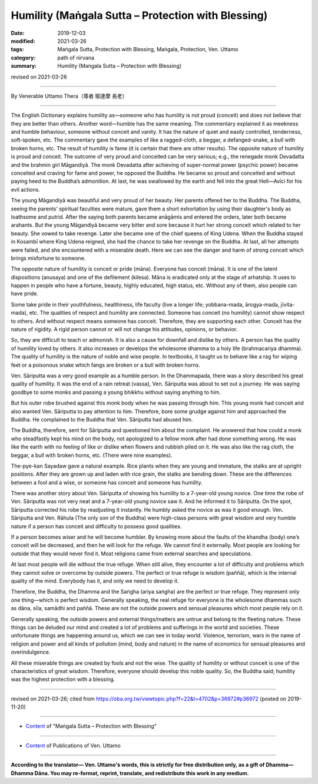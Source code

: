 ===============================================================================
Humility (Maṅgala Sutta – Protection with Blessing)
===============================================================================

:date: 2019-12-03
:modified: 2021-03-26
:tags: Maṅgala Sutta, Protection with Blessing, Maṅgala, Protection, Ven. Uttamo
:category: path of nirvana
:summary: Humility (Maṅgala Sutta – Protection with Blessing)

revised on 2021-03-26

------

By Venerable Uttamo Thera（尊者 鄔達摩 長老）

------

The English Dictionary explains humility as—someone who has humility is not proud (conceit) and does not believe that they are better than others. Another word—humble has the same meaning. The commentary explained it as meekness and humble behaviour, someone without conceit and vanity. It has the nature of quiet and easily controlled, tenderness, soft-spoken, etc. The commentary gave the examples of like a ragged-cloth, a beggar, a defanged-snake, a bull with broken horns, etc. The result of humility is fame (it is certain that there are other results). The opposite nature of humility is proud and conceit. The outcome of very proud and conceited can be very serious; e.g., the renegade monk Devadatta and the brahmin girl Māgandiyā. The monk Devadatta after achieving of super-normal power (psychic power) became conceited and craving for fame and power, he opposed the Buddha. He became so proud and conceited and without paying heed to the Buddha’s admonition. At last, he was swallowed by the earth and fell into the great Hell—Avīci for his evil actions.

The young Māgandiyā was beautiful and very proud of her beauty. Her parents offered her to the Buddha. The Buddha, seeing the parents’ spiritual faculties were mature, gave them a short exhortation by using their daughter's body as loathsome and putrid. After the saying both parents became anāgāmis and entered the orders, later both became arahants. But the young Māgandiyā became very bitter and sore because it hurt her strong conceit which related to her beauty. She vowed to take revenge. Later she became one of the chief queens of King Udena. When the Buddha stayed in Kosambī where King Udena reigned, she had the chance to take her revenge on the Buddha. At last, all her attempts were failed, and she encountered with a miserable death. Here we can see the danger and harm of strong conceit which brings misfortune to someone.

The opposite nature of humility is conceit or pride (māna). Everyone has conceit (māna). It is one of the latent dispositions (anusaya) and one of the defilement (kilesa). Māna is eradicated only at the stage of arhatship. It uses to happen in people who have a fortune, beauty, highly educated, high status, etc. Without any of them, also people can have pride.

Some take pride in their youthfulness, healthiness, life faculty (live a longer life; yobbana-mada, ārogya-mada, jīvita-mada), etc. The qualities of respect and humility are connected. Someone has conceit (no humility) cannot show respect to others. And without respect means someone has conceit. Therefore, they are supporting each other. Conceit has the nature of rigidity. A rigid person cannot or will not change his attitudes, opinions, or behavior.

So, they are difficult to teach or admonish. It is also a cause for downfall and dislike by others. A person has the quality of humility loved by others. It also increases or develops the wholesome dhamma to a holy life (brahmacariya dhamma). The quality of humility is the nature of noble and wise people. In textbooks, it taught us to behave like a rag for wiping feet or a poisonous snake which fangs are broken or a bull with broken horns.

Ven. Sāriputta was a very good example as a humble person. In the Dhammapada, there was a story described his great quality of humility. It was the end of a rain retreat (vassa), Ven. Sāriputta was about to set out a journey. He was saying goodbye to some monks and passing a young bhikkhu without saying anything to him.

But his outer robe brushed against this monk body when he was passing through him. This young monk had conceit and also wanted Ven. Sāriputta to pay attention to him. Therefore, bore some grudge against him and approached the Buddha. He complained to the Buddha that Ven. Sāriputta had abused him.

The Buddha, therefore, sent for Sāriputta and questioned him about the complaint. He answered that how could a monk who steadfastly kept his mind on the body, not apologized to a fellow monk after had done something wrong. He was like the earth with no feeling of like or dislike when flowers and rubbish piled on it. He was also like the rag cloth, the beggar, a bull with broken horns, etc. (There were nine examples).

The-pye-kan Sayadaw gave a natural example. Rice plants when they are young and immature, the stalks are at upright positions. After they are grown up and laden with rice grain, the stalks are bending down. These are the differences between a fool and a wise, or someone has conceit and someone has humility.

There was another story about Ven. Sāriputta of showing his humility to a 7-year-old young novice. One time the robe of Ven. Sāriputta was not very neat and a 7-year-old young novice saw it. And he informed it to Sāriputta. On the spot, Sāriputta corrected his robe by readjusting it instantly. He humbly asked the novice as was it good enough. Ven. Sāriputta and Ven. Rāhula (The only son of the Buddha) were high-class persons with great wisdom and very humble nature if a person has conceit and difficulty to possess good qualities.

If a person becomes wiser and he will become humbler. By knowing more about the faults of the khandha (body) one’s conceit will be decreased, and then he will look for the refuge. We cannot find it externally. Most people are looking for outside that they would never find it. Most religions came from external searches and speculations.

At last most people will die without the true refuge. When still alive, they encounter a lot of difficulty and problems which they cannot solve or overcome by outside powers. The perfect or true refuge is wisdom (paññā), which is the internal quality of the mind. Everybody has it, and only we need to develop it.

Therefore, the Buddha, the Dhamma and the Saṅgha (ariya saṅgha) are the perfect or true refuge. They represent only one thing—which is perfect wisdom. Generally speaking, the real refuge for everyone is the wholesome dhammas such as dāna, sīla, samādhi and paññā. These are not the outside powers and sensual pleasures which most people rely on it.

Generally speaking, the outside powers and external things/matters are untrue and belong to the fleeting nature. These things can be deluded our mind and created a lot of problems and sufferings in the world and societies. These unfortunate things are happening around us, which we can see in today world. Violence, terrorism, wars in the name of religion and power and all kinds of pollution (mind, body and nature) in the name of economics for sensual pleasures and overindulgence.

All these miserable things are created by fools and not the wise. The quality of humility or without conceit is one of the characteristics of great wisdom. Therefore, everyone should develop this noble quality. So, the Buddha said; humility was the highest protection with a blessing.

------

revised on 2021-03-26; cited from https://oba.org.tw/viewtopic.php?f=22&t=4702&p=36972#p36972 (posted on 2019-11-20)

------

- `Content <{filename}content-of-protection-with-blessings%zh.rst>`__ of "Maṅgala Sutta – Protection with Blessing"

------

- `Content <{filename}../publication-of-ven-uttamo%zh.rst>`__ of Publications of Ven. Uttamo

------

**According to the translator— Ven. Uttamo's words, this is strictly for free distribution only, as a gift of Dhamma—Dhamma Dāna. You may re-format, reprint, translate, and redistribute this work in any medium.**

..
  03-26 rev. proofread by bhante
  2021-03-16 rev. proofread by bhante
  09-06 rev. the 3rd proofread by bhante
  06-25 rev. the 2nd proofread by bhante
  2020-05-29 rev. the 1st proofread by bhante
  2019-12-03  create rst